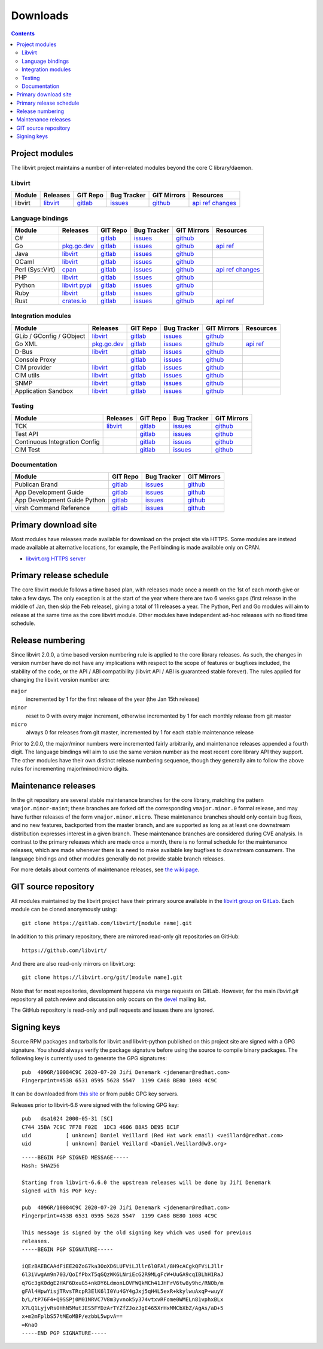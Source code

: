 =========
Downloads
=========

.. contents::

Project modules
---------------

The libvirt project maintains a number of inter-related modules beyond the core
C library/daemon.

Libvirt
~~~~~~~

.. list-table::
  :header-rows: 1

  * - Module
    - Releases
    - GIT Repo
    - Bug Tracker
    - GIT Mirrors
    - Resources

  * - libvirt
    - `libvirt <https://download.libvirt.org/>`__
    - `gitlab <https://gitlab.com/libvirt/libvirt>`__
    - `issues <https://gitlab.com/libvirt/libvirt/-/issues>`__
    - `github <https://github.com/libvirt/libvirt>`__
    - `api ref <html/index.html>`__
      `changes <news.html>`__

Language bindings
~~~~~~~~~~~~~~~~~

.. list-table::
  :header-rows: 1

  * - Module
    - Releases
    - GIT Repo
    - Bug Tracker
    - GIT Mirrors
    - Resources

  * - C#
    -
    - `gitlab <https://gitlab.com/libvirt/libvirt-csharp>`__
    - `issues <https://gitlab.com/libvirt/libvirt-csharp/-/issues>`__
    - `github <https://github.com/libvirt/libvirt-csharp>`__
    -

  * - Go
    - `pkg.go.dev <https://pkg.go.dev/libvirt.org/go/libvirt>`__
    - `gitlab <https://gitlab.com/libvirt/libvirt-go-module>`__
    - `issues <https://gitlab.com/libvirt/libvirt-go-module/-/issues>`__
    - `github <https://github.com/libvirt/libvirt-go-module>`__
    - `api ref <https://pkg.go.dev/libvirt.org/go/libvirt>`__

  * - Java
    - `libvirt <https://download.libvirt.org/java/>`__
    - `gitlab <https://gitlab.com/libvirt/libvirt-java>`__
    - `issues <https://gitlab.com/libvirt/libvirt-java/-/issues>`__
    - `github <https://github.com/libvirt/libvirt-java>`__
    -

  * - OCaml
    - `libvirt <https://download.libvirt.org/ocaml/>`__
    - `gitlab <https://gitlab.com/libvirt/libvirt-ocaml>`__
    - `issues <https://gitlab.com/libvirt/libvirt-ocaml/-/issues>`__
    - `github <https://github.com/libvirt/libvirt-ocaml>`__
    -

  * - Perl (Sys::Virt)
    - `cpan <https://metacpan.org/release/Sys-Virt/>`__
    - `gitlab <https://gitlab.com/libvirt/libvirt-perl>`__
    - `issues <https://gitlab.com/libvirt/libvirt-perl/-/issues>`__
    - `github <https://github.com/libvirt/libvirt-perl>`__
    - `api ref <https://metacpan.org/release/Sys-Virt/>`__
      `changes <https://gitlab.com/libvirt/libvirt-perl/-/blob/master/Changes>`__

  * - PHP
    - `libvirt <https://download.libvirt.org/php/>`__
    - `gitlab <https://gitlab.com/libvirt/libvirt-php>`__
    - `issues <https://gitlab.com/libvirt/libvirt-php/-/issues>`__
    - `github <https://github.com/libvirt/libvirt-php>`__
    -

  * - Python
    - `libvirt <https://download.libvirt.org/python/>`__
      `pypi <https://pypi.python.org/pypi/libvirt-python>`__
    - `gitlab <https://gitlab.com/libvirt/libvirt-python>`__
    - `issues <https://gitlab.com/libvirt/libvirt-python/-/issues>`__
    - `github <https://github.com/libvirt/libvirt-python>`__
    -

  * - Ruby
    - `libvirt <https://download.libvirt.org/ruby/>`__
    - `gitlab <https://gitlab.com/libvirt/libvirt-ruby>`__
    - `issues <https://gitlab.com/libvirt/libvirt-ruby/-/issues>`__
    - `github <https://github.com/libvirt/libvirt-ruby>`__
    -

  * - Rust
    - `crates.io <https://crates.io/crates/virt>`__
    - `gitlab <https://gitlab.com/libvirt/libvirt-rust>`__
    - `issues <https://gitlab.com/libvirt/libvirt-rust/-/issues>`__
    - `github <https://github.com/libvirt/libvirt-rust>`__
    - `api ref <https://docs.rs/virt>`__

Integration modules
~~~~~~~~~~~~~~~~~~~

.. list-table::
  :header-rows: 1

  * - Module
    - Releases
    - GIT Repo
    - Bug Tracker
    - GIT Mirrors
    - Resources

  * - GLib / GConfig / GObject
    - `libvirt <https://download.libvirt.org/glib/>`__
    - `gitlab <https://gitlab.com/libvirt/libvirt-glib>`__
    - `issues <https://gitlab.com/libvirt/libvirt-glib/-/issues>`__
    - `github <https://github.com/libvirt/libvirt-glib>`__
    -

  * - Go XML
    - `pkg.go.dev <https://pkg.go.dev/libvirt.org/go/libvirtxml>`__
    - `gitlab <https://gitlab.com/libvirt/libvirt-go-xml-module>`__
    - `issues <https://gitlab.com/libvirt/libvirt-go-xml-module/-/issues>`__
    - `github <https://github.com/libvirt/libvirt-go-xml-module>`__
    - `api ref <https://pkg.go.dev/libvirt.org/go/libvirtxml>`__

  * - D-Bus
    - `libvirt <https://download.libvirt.org/dbus/>`__
    - `gitlab <https://gitlab.com/libvirt/libvirt-dbus>`__
    - `issues <https://gitlab.com/libvirt/libvirt-dbus/-/issues>`__
    - `github <https://github.com/libvirt/libvirt-dbus>`__
    -

  * - Console Proxy
    -
    - `gitlab <https://gitlab.com/libvirt/libvirt-console-proxy>`__
    - `issues <https://gitlab.com/libvirt/libvirt-console-proxy/-/issues>`__
    - `github <https://github.com/libvirt/libvirt-console-proxy>`__
    -

  * - CIM provider
    - `libvirt <https://download.libvirt.org/CIM/>`__
    - `gitlab <https://gitlab.com/libvirt/libvirt-cim>`__
    - `issues <https://gitlab.com/libvirt/libvirt-cim/-/issues>`__
    - `github <https://github.com/libvirt/libvirt-cim>`__
    -

  * - CIM utils
    - `libvirt <https://download.libvirt.org/CIM/>`__
    - `gitlab <https://gitlab.com/libvirt/libcmpiutil>`__
    - `issues <https://gitlab.com/libvirt/libcmpiutil/-/issues>`__
    - `github <https://github.com/libvirt/libcmpiutil>`__
    -

  * - SNMP
    - `libvirt <https://download.libvirt.org/snmp/>`__
    - `gitlab <https://gitlab.com/libvirt/libvirt-snmp>`__
    - `issues <https://gitlab.com/libvirt/libvirt-snmp/-/issues>`__
    - `github <https://github.com/libvirt/libvirt-snmp>`__
    -

  * - Application Sandbox
    - `libvirt <https://download.libvirt.org/sandbox/>`__
    - `gitlab <https://gitlab.com/libvirt/libvirt-sandbox>`__
    - `issues <https://gitlab.com/libvirt/libvirt-sandbox/-/issues>`__
    - `github <https://github.com/libvirt/libvirt-sandbox>`__
    -

Testing
~~~~~~~

.. list-table::
  :header-rows: 1

  * - Module
    - Releases
    - GIT Repo
    - Bug Tracker
    - GIT Mirrors

  * - TCK
    - `libvirt <https://download.libvirt.org/tck/>`__
    - `gitlab <https://gitlab.com/libvirt/libvirt-tck>`__
    - `issues <https://gitlab.com/libvirt/libvirt-tck/-/issues>`__
    - `github <https://github.com/libvirt/libvirt-tck>`__

  * - Test API
    -
    - `gitlab <https://gitlab.com/libvirt/libvirt-test-API>`__
    - `issues <https://gitlab.com/libvirt/libvirt-test-API/-/issues>`__
    - `github <https://github.com/libvirt/libvirt-test-API>`__

  * - Continuous Integration Config
    -
    - `gitlab <https://gitlab.com/libvirt/libvirt-ci>`__
    - `issues <https://gitlab.com/libvirt/libvirt-ci/-/issues>`__
    - `github <https://github.com/libvirt/libvirt-ci>`__

  * - CIM Test
    -
    - `gitlab <https://gitlab.com/libvirt/cimtest>`__
    - `issues <https://gitlab.com/libvirt/cimtest/-/issues>`__
    - `github <https://github.com/libvirt/cimtest>`__

Documentation
~~~~~~~~~~~~~

.. list-table::
  :header-rows: 1

  * - Module
    - GIT Repo
    - Bug Tracker
    - GIT Mirrors

  * - Publican Brand
    - `gitlab <https://gitlab.com/libvirt/libvirt-publican>`__
    - `issues <https://gitlab.com/libvirt/libvirt-publican/-/issues>`__
    - `github <https://github.com/libvirt/libvirt-publican>`__

  * - App Development Guide
    - `gitlab <https://gitlab.com/libvirt/libvirt-appdev-guide>`__
    - `issues <https://gitlab.com/libvirt/libvirt-appdev-guide/-/issues>`__
    - `github <https://github.com/libvirt/libvirt-appdev-guide>`__

  * - App Development Guide Python
    - `gitlab <https://gitlab.com/libvirt/libvirt-appdev-guide-python>`__
    - `issues <https://gitlab.com/libvirt/libvirt-appdev-guide-python/-/issues>`__
    - `github <https://github.com/libvirt/libvirt-appdev-guide-python>`__

  * - virsh Command Reference
    - `gitlab <https://gitlab.com/libvirt/libvirt-virshcmdref>`__
    - `issues <https://gitlab.com/libvirt/libvirt-virshcmdref/-/issues>`__
    - `github <https://github.com/libvirt/libvirt-virshcmdref>`__

Primary download site
---------------------

Most modules have releases made available for download on the project site via
HTTPS. Some modules are instead made available at alternative locations, for
example, the Perl binding is made available only on CPAN.

-  `libvirt.org HTTPS server <https://download.libvirt.org/>`__

Primary release schedule
------------------------

The core libvirt module follows a time based plan, with releases made once a
month on the 1st of each month give or take a few days. The only exception is at
the start of the year where there are two 6 weeks gaps (first release in the
middle of Jan, then skip the Feb release), giving a total of 11 releases a year.
The Python, Perl and Go modules will aim to release at the same time as the core
libvirt module. Other modules have independent ad-hoc releases with no fixed
time schedule.

Release numbering
-----------------

Since libvirt 2.0.0, a time based version numbering rule is applied to the core
library releases. As such, the changes in version number have do not have any
implications with respect to the scope of features or bugfixes included, the
stability of the code, or the API / ABI compatibility (libvirt API / ABI is
guaranteed stable forever). The rules applied for changing the libvirt version
number are:

``major``
   incremented by 1 for the first release of the year (the Jan 15th release)
``minor``
   reset to 0 with every major increment, otherwise incremented by 1 for each
   monthly release from git master
``micro``
   always 0 for releases from git master, incremented by 1 for each stable
   maintenance release

Prior to 2.0.0, the major/minor numbers were incremented fairly arbitrarily, and
maintenance releases appended a fourth digit. The language bindings will aim to
use the same version number as the most recent core library API they support.
The other modules have their own distinct release numbering sequence, though
they generally aim to follow the above rules for incrementing major/minor/micro
digits.

Maintenance releases
--------------------

In the git repository are several stable maintenance branches for the core
library, matching the pattern ``vmajor.minor-maint``; these branches are forked
off the corresponding ``vmajor.minor.0`` formal release, and may have further
releases of the form ``vmajor.minor.micro``. These maintenance branches should
only contain bug fixes, and no new features, backported from the master branch,
and are supported as long as at least one downstream distribution expresses
interest in a given branch. These maintenance branches are considered during CVE
analysis. In contrast to the primary releases which are made once a month, there
is no formal schedule for the maintenance releases, which are made whenever
there is a need to make available key bugfixes to downstream consumers. The
language bindings and other modules generally do not provide stable branch
releases.

For more details about contents of maintenance releases, see `the wiki
page <https://wiki.libvirt.org/page/Maintenance_Releases>`__.

GIT source repository
---------------------

All modules maintained by the libvirt project have their primary source
available in the `libvirt group on GitLab <https://gitlab.com/libvirt/>`__.
Each module can be cloned anonymously using:

::

   git clone https://gitlab.com/libvirt/[module name].git

In addition to this primary repository, there are mirrored read-only git
repositories on GitHub:

::

   https://github.com/libvirt/

And there are also read-only mirrors on libvirt.org:

::

   git clone https://libvirt.org/git/[module name].git

Note that for most repositories, development happens via merge requests
on GitLab. However, for the main `libvirt.git` repository all patch review and
discussion only occurs on the `devel <contact.html>`__ mailing list.

The GitHub repository is read-only and pull requests and issues there are ignored.

Signing keys
------------

Source RPM packages and tarballs for libvirt and libvirt-python published on
this project site are signed with a GPG signature. You should always verify the
package signature before using the source to compile binary packages. The
following key is currently used to generate the GPG signatures:

::

   pub  4096R/10084C9C 2020-07-20 Jiří Denemark <jdenemar@redhat.com>
   Fingerprint=453B 6531 0595 5628 5547  1199 CA68 BE80 1008 4C9C

It can be downloaded from `this
site <https://download.libvirt.org/gpg_key.asc>`__ or from public GPG key
servers.

Releases prior to libvirt-6.6 were signed with the following GPG key:

::

   pub   dsa1024 2000-05-31 [SC]
   C744 15BA 7C9C 7F78 F02E  1DC3 4606 B8A5 DE95 BC1F
   uid           [ unknown] Daniel Veillard (Red Hat work email) <veillard@redhat.com>
   uid           [ unknown] Daniel Veillard <Daniel.Veillard@w3.org>

::

   -----BEGIN PGP SIGNED MESSAGE-----
   Hash: SHA256

   Starting from libvirt-6.6.0 the upstream releases will be done by Jiří Denemark
   signed with his PGP key:

   pub  4096R/10084C9C 2020-07-20 Jiří Denemark <jdenemar@redhat.com>
   Fingerprint=453B 6531 0595 5628 5547  1199 CA68 BE80 1008 4C9C

   This message is signed by the old signing key which was used for previous
   releases.
   -----BEGIN PGP SIGNATURE-----

   iQEzBAEBCAAdFiEE20ZoG7ka3OoXD6LUFViLJllr6l0FAl/8H9cACgkQFViLJllr
   6l3iVwgAm9n703/QoIfPbxT5qGQzWK6LNriEcG2R9MLgFcW+UuGA9cqIBLhH1RaJ
   q7Gc3gK0dgE2HAF6DxuG5+nkDY6LdmonLOVFWQkMCh41JHFrV6tw8y9hc/RNOb/m
   gFAl4HpwYisjTRvsTRcpR3ElK6lI0Yu4GY4gJxj5qH4L5exR+kkylwuAxqP+wuyY
   b/L/tP76F4+Q9SSPj0M01NRVC7V8m3yvnok5y374vtxvRFome0WMELn81vphxBLx
   X7LQ1LyjvRs0HhN5MutJES5FYDzArTYZfZJozJgE465XrHxMMCbXbZ/AgAs/aD+5
   x+m2mFplbS57tMEoMBP/ezbbL5wpvA==
   =KnaO
   -----END PGP SIGNATURE-----
